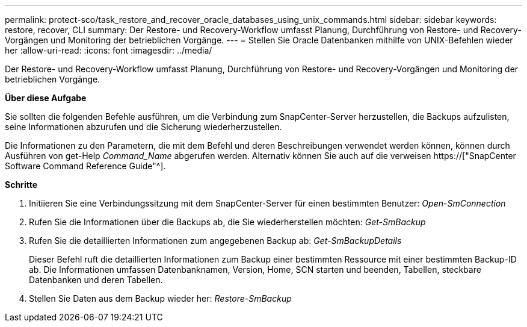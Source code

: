---
permalink: protect-sco/task_restore_and_recover_oracle_databases_using_unix_commands.html 
sidebar: sidebar 
keywords: restore, recover, CLI 
summary: Der Restore- und Recovery-Workflow umfasst Planung, Durchführung von Restore- und Recovery-Vorgängen und Monitoring der betrieblichen Vorgänge. 
---
= Stellen Sie Oracle Datenbanken mithilfe von UNIX-Befehlen wieder her
:allow-uri-read: 
:icons: font
:imagesdir: ../media/


[role="lead"]
Der Restore- und Recovery-Workflow umfasst Planung, Durchführung von Restore- und Recovery-Vorgängen und Monitoring der betrieblichen Vorgänge.

*Über diese Aufgabe*

Sie sollten die folgenden Befehle ausführen, um die Verbindung zum SnapCenter-Server herzustellen, die Backups aufzulisten, seine Informationen abzurufen und die Sicherung wiederherzustellen.

Die Informationen zu den Parametern, die mit dem Befehl und deren Beschreibungen verwendet werden können, können durch Ausführen von get-Help _Command_Name_ abgerufen werden. Alternativ können Sie auch auf die verweisen https://["SnapCenter Software Command Reference Guide"^].

*Schritte*

. Initiieren Sie eine Verbindungssitzung mit dem SnapCenter-Server für einen bestimmten Benutzer: _Open-SmConnection_
. Rufen Sie die Informationen über die Backups ab, die Sie wiederherstellen möchten: _Get-SmBackup_
. Rufen Sie die detaillierten Informationen zum angegebenen Backup ab: _Get-SmBackupDetails_
+
Dieser Befehl ruft die detaillierten Informationen zum Backup einer bestimmten Ressource mit einer bestimmten Backup-ID ab. Die Informationen umfassen Datenbanknamen, Version, Home, SCN starten und beenden, Tabellen, steckbare Datenbanken und deren Tabellen.

. Stellen Sie Daten aus dem Backup wieder her: _Restore-SmBackup_

